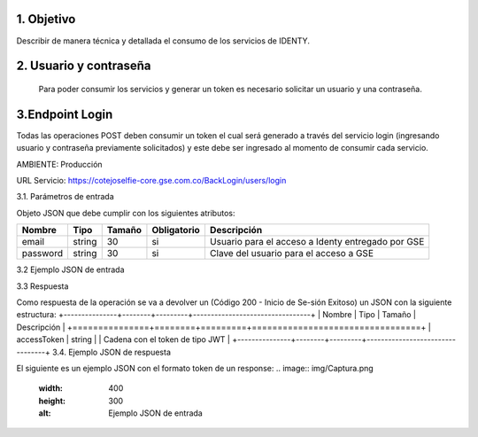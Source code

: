 
.. autosummary::
   :toctree: generated

1.	Objetivo
^^^^^^^^^^^^^^^^^^^^^^^^

Describir de manera técnica y detallada el consumo de los servicios de IDENTY. 

2.	Usuario y contraseña
^^^^^^^^^^^^^^^^^^^^^^^^

 Para poder consumir los servicios y generar un token es necesario solicitar un usuario y una contraseña. 
 
3.Endpoint Login
^^^^^^^^^^^^^^^^^^^^^^^^

Todas las operaciones POST deben consumir un token el cual será generado a través del servicio login (ingresando usuario y contraseña previamente solicitados) y este debe ser ingresado al momento de consumir cada servicio.

AMBIENTE: Producción  

URL Servicio: https://cotejoselfie-core.gse.com.co/BackLogin/users/login


3.1.     Parámetros de entrada

Objeto JSON que debe cumplir con los siguientes atributos:

+------------+--------+--------+-------------+---------------------------------------------------+
| Nombre     | Tipo   | Tamaño | Obligatorio | Descripción                                       |
+============+========+========+=============+===================================================+
| email      | string | 30     | si          | Usuario para el acceso a Identy entregado por GSE |
+------------+--------+--------+-------------+---------------------------------------------------+
| password   | string | 30     | si          | Clave del usuario para el acceso a GSE            |
+------------+--------+--------+-------------+---------------------------------------------------+
   

3.2     Ejemplo JSON de entrada

.. image:: img/Captura.png
   :width: 400
   :height: 300
   :alt: Ejemplo JSON de entrada

3.3      Respuesta 

Como respuesta de la operación se va a devolver un (Código 200 - Inicio de Se-sión Exitoso) un JSON con la siguiente estructura:
+---------------+--------+---------+---------------------------------+
| Nombre        | Tipo   | Tamaño  | Descripción                     |
+===============+========+=========+=================================+
| accessToken   | string |         | Cadena con el token de tipo JWT |
+---------------+--------+---------+---------------------------------+
3.4.      Ejemplo JSON de respuesta 

El siguiente es un ejemplo JSON con el formato token de un response: 
.. image:: img/Captura.png
   :width: 400
   :height: 300
   :alt: Ejemplo JSON de entrada
